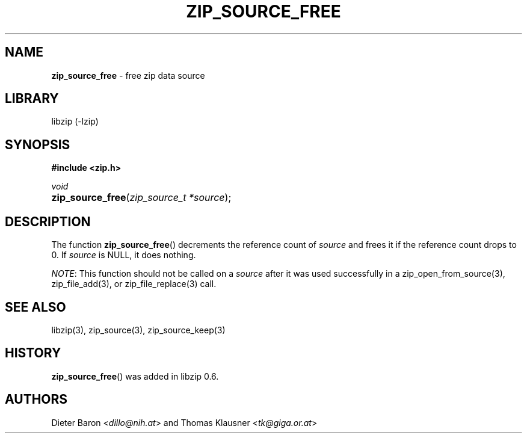 .\" Automatically generated from an mdoc input file.  Do not edit.
.\" zip_source_free.mdoc -- free zip data source
.\" Copyright (C) 2004-2017 Dieter Baron and Thomas Klausner
.\"
.\" This file is part of libzip, a library to manipulate ZIP archives.
.\" The authors can be contacted at <libzip@nih.at>
.\"
.\" Redistribution and use in source and binary forms, with or without
.\" modification, are permitted provided that the following conditions
.\" are met:
.\" 1. Redistributions of source code must retain the above copyright
.\"    notice, this list of conditions and the following disclaimer.
.\" 2. Redistributions in binary form must reproduce the above copyright
.\"    notice, this list of conditions and the following disclaimer in
.\"    the documentation and/or other materials provided with the
.\"    distribution.
.\" 3. The names of the authors may not be used to endorse or promote
.\"    products derived from this software without specific prior
.\"    written permission.
.\"
.\" THIS SOFTWARE IS PROVIDED BY THE AUTHORS ``AS IS'' AND ANY EXPRESS
.\" OR IMPLIED WARRANTIES, INCLUDING, BUT NOT LIMITED TO, THE IMPLIED
.\" WARRANTIES OF MERCHANTABILITY AND FITNESS FOR A PARTICULAR PURPOSE
.\" ARE DISCLAIMED.  IN NO EVENT SHALL THE AUTHORS BE LIABLE FOR ANY
.\" DIRECT, INDIRECT, INCIDENTAL, SPECIAL, EXEMPLARY, OR CONSEQUENTIAL
.\" DAMAGES (INCLUDING, BUT NOT LIMITED TO, PROCUREMENT OF SUBSTITUTE
.\" GOODS OR SERVICES; LOSS OF USE, DATA, OR PROFITS; OR BUSINESS
.\" INTERRUPTION) HOWEVER CAUSED AND ON ANY THEORY OF LIABILITY, WHETHER
.\" IN CONTRACT, STRICT LIABILITY, OR TORT (INCLUDING NEGLIGENCE OR
.\" OTHERWISE) ARISING IN ANY WAY OUT OF THE USE OF THIS SOFTWARE, EVEN
.\" IF ADVISED OF THE POSSIBILITY OF SUCH DAMAGE.
.\"
.TH "ZIP_SOURCE_FREE" "3" "December 18, 2017" "NiH" "Library Functions Manual"
.nh
.if n .ad l
.SH "NAME"
\fBzip_source_free\fR
\- free zip data source
.SH "LIBRARY"
libzip (-lzip)
.SH "SYNOPSIS"
\fB#include <zip.h>\fR
.sp
\fIvoid\fR
.br
.PD 0
.HP 4n
\fBzip_source_free\fR(\fIzip_source_t\ *source\fR);
.PD
.SH "DESCRIPTION"
The function
\fBzip_source_free\fR()
decrements the reference count of
\fIsource\fR
and frees it if the reference count drops to 0.
If
\fIsource\fR
is
\fRNULL\fR,
it does nothing.
.PP
\fINOTE\fR:
This function should not be called on a
\fIsource\fR
after it was used successfully in a
zip_open_from_source(3),
zip_file_add(3),
or
zip_file_replace(3)
call.
.SH "SEE ALSO"
libzip(3),
zip_source(3),
zip_source_keep(3)
.SH "HISTORY"
\fBzip_source_free\fR()
was added in libzip 0.6.
.SH "AUTHORS"
Dieter Baron <\fIdillo@nih.at\fR>
and
Thomas Klausner <\fItk@giga.or.at\fR>
